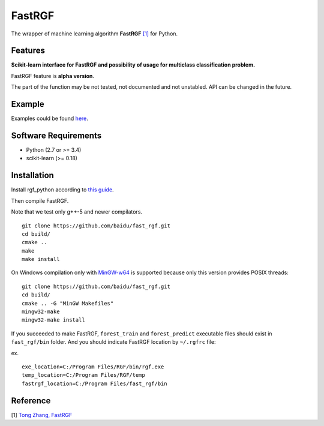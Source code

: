 FastRGF
=======

The wrapper of machine learning algorithm **FastRGF** `[1] <#reference>`__ for Python.

Features
--------

**Scikit-learn interface for FastRGF and possibility of usage for multiclass classification problem.**

FastRGF feature is **alpha version**.

The part of the function may be not tested, not documented and not unstabled. API can be changed in the future.

Example
-------

Examples could be found `here <https://github.com/fukatani/rgf_python/tree/master/examples>`__.

Software Requirements
---------------------

-  Python (2.7 or >= 3.4)
-  scikit-learn (>= 0.18)

Installation
------------

Install rgf_python according to `this guide <https://github.com/fukatani/rgf_python#installation>`__.

Then compile FastRGF.

Note that we test only g++-5 and newer compilators.

::

    git clone https://github.com/baidu/fast_rgf.git
    cd build/
    cmake ..
    make 
    make install

On Windows compilation only with `MinGW-w64 <https://mingw-w64.org/doku.php>`__ is supported because only this version provides POSIX threads:

::

    git clone https://github.com/baidu/fast_rgf.git
    cd build/
    cmake .. -G "MinGW Makefiles"
    mingw32-make 
    mingw32-make install

If you succeeded to make FastRGF, ``forest_train`` and ``forest_predict`` executable files should exist in ``fast_rgf/bin`` folder.
And you should indicate FastRGF location by ``~/.rgfrc`` file:

ex.

::

    exe_location=C:/Program Files/RGF/bin/rgf.exe
    temp_location=C:/Program Files/RGF/temp
    fastrgf_location=C:/Program Files/fast_rgf/bin

Reference
---------

[1] `Tong Zhang, FastRGF <https://github.com/baidu/fast_rgf>`__ 
